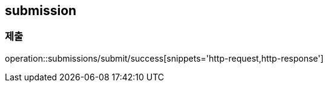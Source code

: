 [[Submission]]
== submission

=== 제출
operation::submissions/submit/success[snippets='http-request,http-response']
